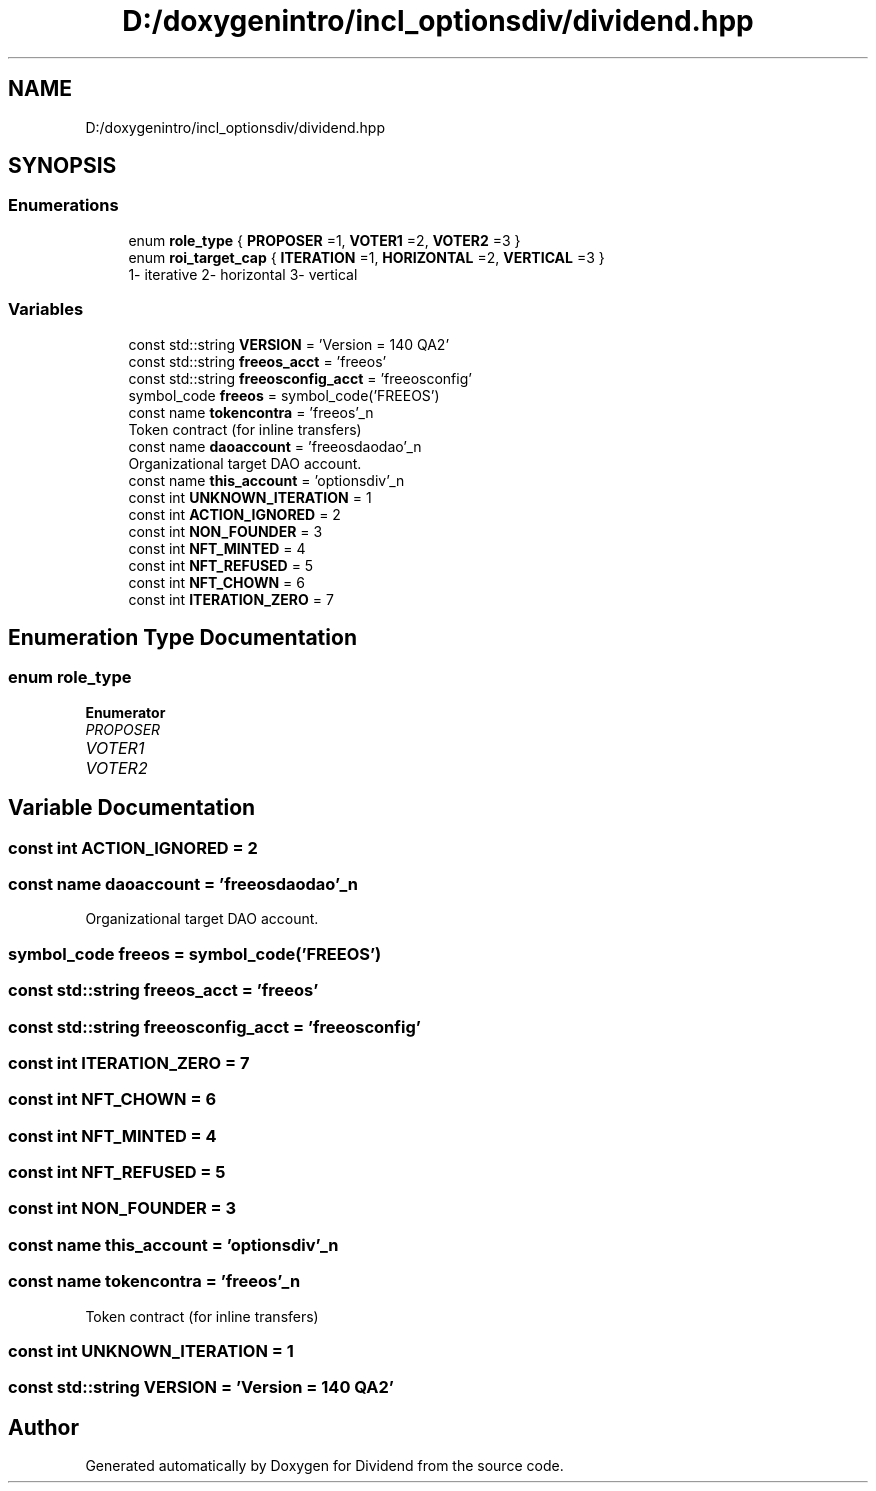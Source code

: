 .TH "D:/doxygenintro/incl_optionsdiv/dividend.hpp" 3 "Fri May 21 2021" "Dividend" \" -*- nroff -*-
.ad l
.nh
.SH NAME
D:/doxygenintro/incl_optionsdiv/dividend.hpp
.SH SYNOPSIS
.br
.PP
.SS "Enumerations"

.in +1c
.ti -1c
.RI "enum \fBrole_type\fP { \fBPROPOSER\fP =1, \fBVOTER1\fP =2, \fBVOTER2\fP =3 }"
.br
.ti -1c
.RI "enum \fBroi_target_cap\fP { \fBITERATION\fP =1, \fBHORIZONTAL\fP =2, \fBVERTICAL\fP =3 }"
.br
.RI "1- iterative 2- horizontal 3- vertical "
.in -1c
.SS "Variables"

.in +1c
.ti -1c
.RI "const std::string \fBVERSION\fP = 'Version = 140 QA2'"
.br
.ti -1c
.RI "const std::string \fBfreeos_acct\fP = 'freeos'"
.br
.ti -1c
.RI "const std::string \fBfreeosconfig_acct\fP = 'freeosconfig'"
.br
.ti -1c
.RI "symbol_code \fBfreeos\fP = symbol_code('FREEOS')"
.br
.ti -1c
.RI "const name \fBtokencontra\fP = 'freeos'_n"
.br
.RI "Token contract (for inline transfers) "
.ti -1c
.RI "const name \fBdaoaccount\fP = 'freeosdaodao'_n"
.br
.RI "Organizational target DAO account\&. "
.ti -1c
.RI "const name \fBthis_account\fP = 'optionsdiv'_n"
.br
.ti -1c
.RI "const int \fBUNKNOWN_ITERATION\fP = 1"
.br
.ti -1c
.RI "const int \fBACTION_IGNORED\fP = 2"
.br
.ti -1c
.RI "const int \fBNON_FOUNDER\fP = 3"
.br
.ti -1c
.RI "const int \fBNFT_MINTED\fP = 4"
.br
.ti -1c
.RI "const int \fBNFT_REFUSED\fP = 5"
.br
.ti -1c
.RI "const int \fBNFT_CHOWN\fP = 6"
.br
.ti -1c
.RI "const int \fBITERATION_ZERO\fP = 7"
.br
.in -1c
.SH "Enumeration Type Documentation"
.PP 
.SS "enum \fBrole_type\fP"

.PP
\fBEnumerator\fP
.in +1c
.TP
\fB\fIPROPOSER \fP\fP
.TP
\fB\fIVOTER1 \fP\fP
.TP
\fB\fIVOTER2 \fP\fP
.SH "Variable Documentation"
.PP 
.SS "const int ACTION_IGNORED = 2"

.SS "const name daoaccount = 'freeosdaodao'_n"

.PP
Organizational target DAO account\&. 
.SS "symbol_code freeos = symbol_code('FREEOS')"

.SS "const std::string freeos_acct = 'freeos'"

.SS "const std::string freeosconfig_acct = 'freeosconfig'"

.SS "const int ITERATION_ZERO = 7"

.SS "const int NFT_CHOWN = 6"

.SS "const int NFT_MINTED = 4"

.SS "const int NFT_REFUSED = 5"

.SS "const int NON_FOUNDER = 3"

.SS "const name this_account = 'optionsdiv'_n"

.SS "const name tokencontra = 'freeos'_n"

.PP
Token contract (for inline transfers) 
.SS "const int UNKNOWN_ITERATION = 1"

.SS "const std::string VERSION = 'Version = 140 QA2'"

.SH "Author"
.PP 
Generated automatically by Doxygen for Dividend from the source code\&.
